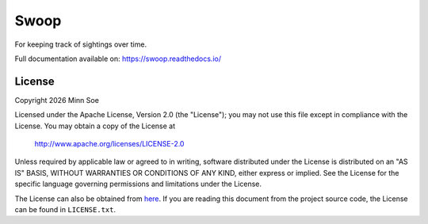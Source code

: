 Swoop
=====

|Travis| |Coveralls| |Docs|

For keeping track of sightings over time.

Full documentation available on: https://swoop.readthedocs.io/

License
-------

Copyright |Year| Minn Soe

Licensed under the Apache License, Version 2.0 (the "License");
you may not use this file except in compliance with the License.
You may obtain a copy of the License at

    http://www.apache.org/licenses/LICENSE-2.0

Unless required by applicable law or agreed to in writing, software
distributed under the License is distributed on an "AS IS" BASIS,
WITHOUT WARRANTIES OR CONDITIONS OF ANY KIND, either express or implied.
See the License for the specific language governing permissions and
limitations under the License.

The License can also be obtained from `here`_. If you are reading this
document from the project source code, the License can be found in
``LICENSE.txt``.

.. |Year| date:: %Y

.. |Travis| image:: https://img.shields.io/travis/YouLookFamiliar/swoop/master.svg?maxAge=3600&style=flat-square
   :alt: Build Status
   :target: https://travis-ci.org/YouLookFamiliar/swoop

.. |Coveralls| image:: https://img.shields.io/coveralls/YouLookFamiliar/swoop/master.svg?maxAge=3600&style=flat-square
   :alt: Build Coverage
   :target: https://coveralls.io/github/YouLookFamiliar/swoop?branch=master

.. |Docs| image:: https://readthedocs.org/projects/swoop/badge/?version=latest&style=flat-square
   :alt: Documentation Version
   :target: http://swoop.readthedocs.io/en/latest/?badge=latest

.. _here: https://swoop.readthedocs.io/en/latest/license.html
